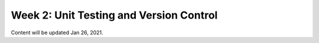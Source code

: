 Week 2: Unit Testing and Version Control
========================================

Content will be updated Jan 26, 2021.
